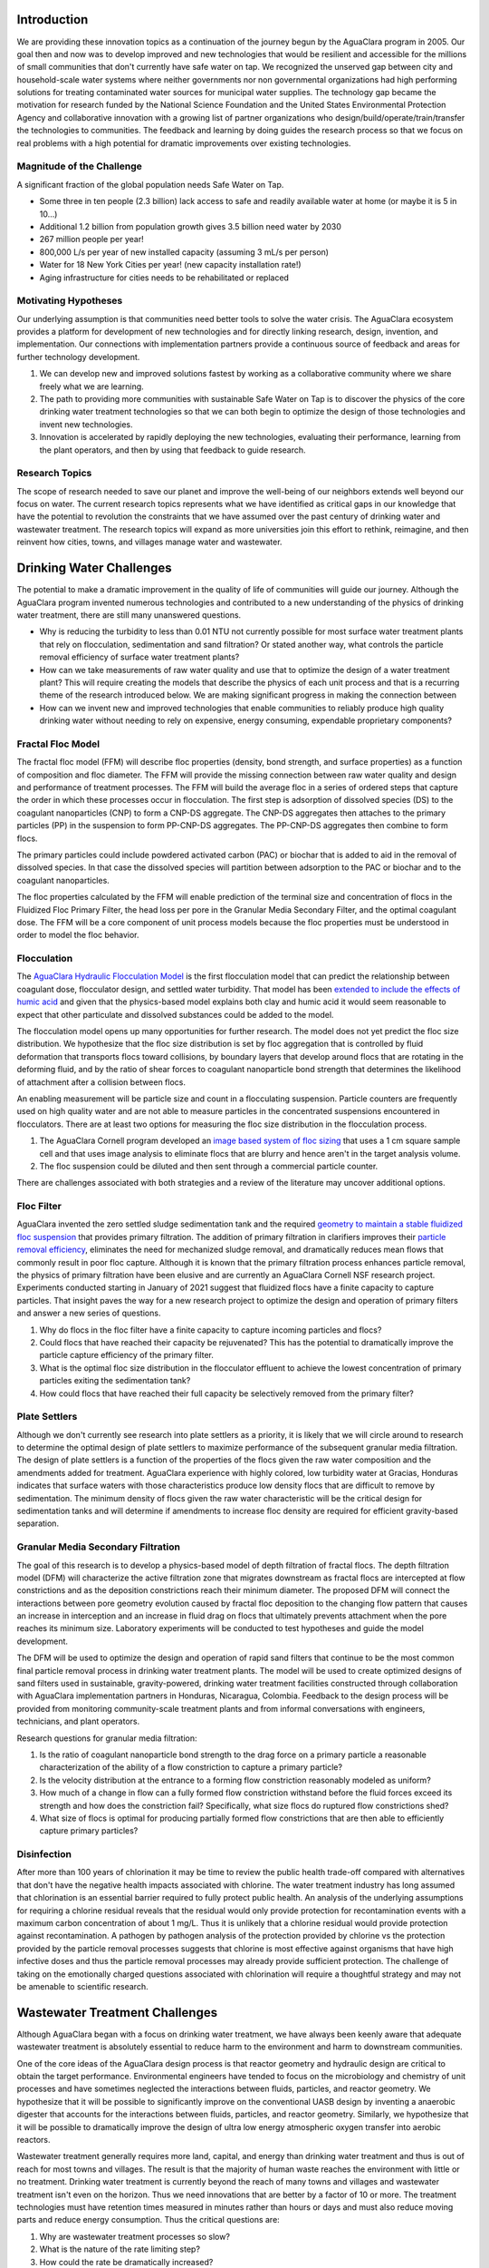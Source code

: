 Introduction
============

We are providing these innovation topics as a continuation of the journey begun by the AguaClara program in 2005. Our goal then and now was to develop improved and new technologies that would be resilient and accessible for the millions of small communities that don't currently have safe water on tap. We recognized the unserved gap between city and household-scale water systems where neither governments nor non governmental organizations had high performing solutions for treating contaminated water sources for municipal water supplies. The technology gap became the motivation for research funded by the National Science Foundation and the United States Environmental Protection Agency and collaborative innovation with a growing list of partner organizations who design/build/operate/train/transfer the technologies to communities. The feedback and learning by doing guides the research process so that we focus on real problems with a high potential for dramatic improvements over existing technologies.

Magnitude of the Challenge
--------------------------

A significant fraction of the global population needs Safe Water on Tap.

* Some three in ten people (2.3 billion) lack access to safe and readily available water at home (or maybe it is 5 in 10…)
* Additional 1.2 billion from population growth gives 3.5 billion need water by 2030
* 267 million people per year!
* 800,000 L/s per year of new installed capacity (assuming 3 mL/s per person)
* Water for 18 New York Cities per year! (new capacity installation rate!)
* Aging infrastructure for cities needs to be rehabilitated or replaced

Motivating Hypotheses
---------------------

Our underlying assumption is that communities need better tools to solve the water crisis. The AguaClara ecosystem provides a platform for development of new technologies and for directly linking research, design, invention, and implementation. Our connections with implementation partners provide a continuous source of feedback and areas for further technology development.

1. We can develop new and improved solutions fastest by working as a collaborative community where we share freely what we are learning.
2. The path to providing more communities with sustainable Safe Water on Tap is to discover the physics of the core drinking water treatment technologies so that we can both begin to optimize the design of those technologies and invent new technologies.
3. Innovation is accelerated by rapidly deploying the new technologies, evaluating their performance, learning from the plant operators, and then by using that feedback to guide research.

Research Topics
---------------
The scope of research needed to save our planet and improve the well-being of our neighbors extends well beyond our focus on water. The current research topics represents what we have identified as critical gaps in our knowledge that have the potential to revolution the constraints that we have assumed over the past century of drinking water and wastewater treatment. The research topics will expand as more universities join this effort to rethink, reimagine, and then reinvent how cities, towns, and villages manage water and wastewater.


Drinking Water Challenges
=========================

The potential to make a dramatic improvement in the quality of life of communities will guide our journey. Although the AguaClara program invented numerous technologies and contributed to a new understanding of the physics of drinking water treatment, there are still many unanswered questions.

* Why is reducing the turbidity to less than 0.01 NTU not currently possible for most surface water treatment plants that rely on flocculation, sedimentation and sand filtration? Or stated another way, what controls the particle removal efficiency of surface water treatment plants?
* How can we take measurements of raw water quality and use that to optimize the design of a water treatment plant? This will require creating the models that describe the physics of each unit process and that is a recurring theme of the research introduced below. We are making significant progress in making the connection between
* How can we invent new and improved technologies that enable communities to reliably produce high quality drinking water without needing to rely on expensive, energy consuming, expendable proprietary components?

Fractal Floc Model
------------------

The fractal floc model (FFM) will describe floc properties (density, bond strength, and surface properties) as a function of composition and floc diameter. The FFM will provide the missing connection between raw water quality and design and performance of treatment processes.
The FFM will build the average floc in a series of ordered steps that capture the order in which these processes occur in flocculation. The first step is adsorption of dissolved species (DS) to the coagulant nanoparticles (CNP) to form a CNP-DS aggregate. The CNP-DS aggregates then attaches to the primary particles (PP) in the suspension to form PP-CNP-DS aggregates. The PP-CNP-DS aggregates then combine to form flocs.

The primary particles could include powdered activated carbon (PAC) or biochar that is added to aid in the removal of dissolved species. In that case the dissolved species will partition between adsorption to the PAC or biochar and to the coagulant nanoparticles.

The floc properties calculated by the FFM will enable prediction of the terminal size and concentration of flocs in the Fluidized Floc Primary Filter, the head loss per pore in the Granular Media Secondary Filter, and the optimal coagulant dose. The FFM will be a core component of unit process models because the floc properties must be understood in order to model the floc behavior.



Flocculation
------------

The `AguaClara Hydraulic Flocculation Model <https://www.liebertpub.com/doi/full/10.1089/ees.2017.0332>`_ is the first flocculation model that can predict the relationship between coagulant dose, flocculator design, and settled water turbidity. That model has been `extended to include the effects of humic acid <https://www.liebertpub.com/doi/abs/10.1089/ees.2018.0405>`_ and given that the physics-based model explains both clay and humic acid it would seem reasonable to expect that other particulate and dissolved substances could be added to the model.

The flocculation model opens up many opportunities for further research. The model does not yet predict the floc size distribution. We hypothesize that the floc size distribution is set by floc aggregation that is controlled by fluid deformation that transports flocs toward collisions, by boundary layers that develop around flocs that are rotating in the deforming fluid, and by the ratio of shear forces to coagulant nanoparticle bond strength that determines the likelihood of attachment after a collision between flocs.

An enabling measurement will be particle size and count in a flocculating suspension. Particle counters are frequently used on high quality water and are not able to measure particles in the concentrated suspensions encountered in flocculators. There are at least two options for measuring the floc size distribution in the flocculation process.

1. The AguaClara Cornell program developed an `image based system of floc sizing <https://www.liebertpub.com/doi/10.1089/ees.2015.0311>`_ that uses a 1 cm square sample cell and that uses image analysis to eliminate flocs that are blurry and hence aren't in the target analysis volume.
2. The floc suspension could be diluted and then sent through a commercial particle counter.

There are challenges associated with both strategies and a review of the literature may uncover additional options.

Floc Filter
-----------

AguaClara invented the zero settled sludge sedimentation tank and the required `geometry to maintain a stable fluidized floc suspension <https://ascelibrary.org/doi/abs/10.1061/%28ASCE%29EE.1943-7870.0000773>`_ that provides primary filtration. The addition of primary filtration in clarifiers improves their `particle removal efficiency <https://iwaponline.com/aqua/article/59/5/312/29069/Parameters-affecting-steady-state-floc-blanket>`_, eliminates the need for mechanized sludge removal, and dramatically reduces mean flows that commonly result in poor floc capture. Although it is known that the primary filtration process enhances particle removal, the physics of primary filtration have been elusive and are currently an AguaClara Cornell NSF research project. Experiments conducted starting in January of 2021 suggest that fluidized flocs have a finite capacity to capture particles. That insight paves the way for a new research project to optimize the design and operation of primary filters and answer a new series of questions.

1. Why do flocs in the floc filter have a finite capacity to capture incoming particles and flocs?
2. Could flocs that have reached their capacity be rejuvenated? This has the potential to dramatically improve the particle capture efficiency of the primary filter.
3. What is the optimal floc size distribution in the flocculator effluent to achieve the lowest concentration of primary particles exiting the sedimentation tank?
4. How could flocs that have reached their full capacity be selectively removed from the primary filter?

Plate Settlers
--------------

Although we don't currently see research into plate settlers as a priority, it is likely that we will circle around to research to determine the optimal design of plate settlers to maximize performance of the subsequent granular media filtration. The design of plate settlers is a function of the properties of the flocs given the raw water composition and the amendments added for treatment. AguaClara experience with highly colored, low turbidity water at Gracias, Honduras indicates that surface waters with those characteristics produce low density flocs that are difficult to remove by sedimentation. The minimum density of flocs given the raw water characteristic will be the critical design for sedimentation tanks and will determine if amendments to increase floc density are required for efficient gravity-based separation.

Granular Media Secondary Filtration
-----------------------------------

The goal of this research is to develop a physics-based model of depth filtration of fractal flocs. The depth filtration model (DFM) will characterize the active filtration zone that migrates downstream as fractal flocs are intercepted at flow constrictions and as the deposition constrictions reach their minimum diameter. The proposed DFM will connect the interactions between pore geometry evolution caused by fractal floc deposition to the changing flow pattern that causes an increase in interception and an increase in fluid drag on flocs that ultimately prevents attachment when the pore reaches its minimum size. Laboratory experiments will be conducted to test hypotheses and guide the model development.

The DFM will be used to optimize the design and operation of rapid sand filters that continue to be the most common final particle removal process in drinking water treatment plants. The model will be used to create optimized designs of sand filters used in sustainable, gravity-powered, drinking water treatment facilities constructed through collaboration with AguaClara implementation partners in Honduras, Nicaragua, Colombia. Feedback to the design process will be provided from monitoring community-scale treatment plants and from informal conversations with engineers, technicians, and plant operators.

Research questions for granular media filtration:

1. Is the ratio of coagulant nanoparticle bond strength to the drag force on a primary particle a reasonable characterization of the ability of a flow constriction to capture a primary particle?
2. Is the velocity distribution at the entrance to a forming flow constriction reasonably modeled as uniform?
3. How much of a change in flow can a fully formed flow constriction withstand before the fluid forces exceed its strength and how does the constriction fail? Specifically, what size flocs do ruptured flow constrictions shed?
4. What size of flocs is optimal for producing partially formed flow constrictions that are then able to efficiently capture primary particles?

Disinfection
------------

After more than 100 years of chlorination it may be time to review the public health trade-off compared with alternatives that don't have the negative health impacts associated with chlorine. The water treatment industry has long assumed that chlorination is an essential barrier required to fully protect public health. An analysis of the underlying assumptions for requiring a chlorine residual reveals that the residual would only provide protection for recontamination events with a maximum carbon concentration of about 1 mg/L. Thus it is unlikely that a chlorine residual would provide protection against recontamination. A pathogen by pathogen analysis of the protection provided by chlorine vs the protection provided by the particle removal processes suggests that chlorine is most effective against organisms that have high infective doses and thus the particle removal processes may already provide sufficient protection. The challenge of taking on the emotionally charged questions associated with chlorination will require a thoughtful strategy and may not be amenable to scientific research.


Wastewater Treatment Challenges
===============================

Although AguaClara began with a focus on drinking water treatment, we have always been keenly aware that adequate wastewater treatment is absolutely essential to reduce harm to the environment and harm to downstream communities.

One of the core ideas of the AguaClara design process is that reactor geometry and hydraulic design are critical to obtain the target performance. Environmental engineers have tended to focus on the microbiology and chemistry of unit processes and have sometimes neglected the interactions between fluids, particles, and reactor geometry. We hypothesize that it will be possible to significantly improve on the conventional UASB design by inventing a anaerobic digester that accounts for the interactions between fluids, particles, and reactor geometry. Similarly, we hypothesize that it will be possible to dramatically improve the design of ultra low energy atmospheric oxygen transfer into aerobic reactors.

Wastewater treatment generally requires more land, capital, and energy than drinking water treatment and thus is out of reach for most towns and villages. The result is that the majority of human waste reaches the environment with little or no treatment. Drinking water treatment is currently beyond the reach of many towns and villages and wastewater treatment isn't even on the horizon. Thus we need innovations that are better by a factor of 10 or more. The treatment technologies must have retention times measured in minutes rather than hours or days and must also reduce moving parts and reduce energy consumption. Thus the critical questions are:

1. Why are wastewater treatment processes so slow?
2. What is the nature of the rate limiting step?
3. How could the rate be dramatically increased?

.. _heading_Anaerobic_Pulsed_Bed:

Anaerobic Pulsed Bed
====================

Anaerobic digestion has the advantage of not requiring aeration and the disadvantage of requiring long residence times. Presumably it is the bacteria that require a long residence time and not the water and thus these residence times must be decoupled by using sedimentation or a fixed film process.

Upflow Anaerobic Sludge Blanket digestors that don't use a recycle line have an upflow velocity that is far lower than is required to fluidize the bed of granules that form. Flow through the resulting settled bed of sludge must be highly nonuniform and the result is that much of the settled bed is likely contributing little to the treatment process.

Flow uniformity and contact with all of the solids could be achieved with a fluidized bed. The velocity required for a fluidized bed would require a very tall reactor given the assumed requirements for residence time. Presumably the residence time requirement is based on the poor flow distribution in the settled sludge. Nonetheless, for reasonable depth reactors it will be difficult to operate a once through fluidized bed.

The hydraulic solution to this problem is to use pulsed flow with a pulse having a volume equal to perhaps 1-5 cm of depth in the reactor. The pulse will completely lift the settled bed of sludge and the sludge will then fall through the water column. This lift and drop cycle is expected to have much more uniform flow of water through the sludge bed then would be achieved by a stagnant bed that would rapidly develop preferential flow paths.

Upflow anaerobic settled bed (UASB) are conventionally known as upflow anaerobic sludge blanket reactors. The word "blanket" is frequently used in the field of water and wastewater treatment to refer to a fluidized bed of suspended particles (see floc filter). Unfortunately that definition is not clearly communicated by the term "blanket" and this has led to confusion of the fundamental mechanisms at play in UASB reactors.

Fluidized bed reactors required inlet and bottom geometry configurations that prevent settled particles from accumulating anywhere on the bottom of the reactor. Many UASB reactors have flat bottoms and the inlets are not designed to ensure continuous resuspension of settled particles. Thus conventional UASB reactors are often not fluidized beds and thus don't have the mass transfer efficiencies that they could have.

UASB reactors typically require hydraulic residence times hours and have a height of 4 or more meters. The result is a maximum upflow velocity that is orders of magnitude lower than the terminal velocity of the granules and thus it is clear that UASB reactors are primarily settled beds of stagnant sludge that is doing little to aid in the treatment of the wastewater.

The flow distribution through settled sludge is very unlikely to be uniform. The flow is likely to erode a mostly vertical path the shortest distance between the inlet and the top of the settled sludge. There doesn't appear to be any mechanism that would lead to the idealized uniform flow distribution. Thus conventional UASB reactors are evidently plagued by short circuiting with actual hydraulic residence times a fraction of the design value. (Cite literature in support of this hypothesis.) This leads to short-circuiting and formation of preference flow patterns in sludge bed which in turn leads to dead zones in the sludge as well as improper treatment (`Pena, 2006 <https://doi.org/10.1016/j.watres.2005.11.021>`_)

The upflow velocity required to maintain a fully fluidized bed of the anaerobic granules is approximately (cite AguaClara UASB research by Cho, et al. who measured the sedimentation velocity of anaerobic granules) x mm/s. At this velocity the height of the reactor would need to be x m in order to achieve the target hydraulic residence time of y hrs. This is not a practical design for community scale reactors and thus it would be advantageous to invent an alternate system for providing more uniform flow through the solids that contain the microorganisms in a UASB reactor.

Our proposed solution to this mismatch between required upflow velocity for a fluidized bed and target hydraulic residence time is to use a pulsed flow inlet. The pulsed flow will be designed to lift the entire settled bed off of the floor of the UASB reactor so that the influent wastewater is uniformly distributed to the bottom of the reactor. We hypothesize that the settled bed will then break apart and settled into the band of fresh wastewater that is on the bottom of the reactor. With this proposed mechanism it is clear that a critical parameter is the depth of wastewater that should be injected with each pulse. It is likely that this depth of fresh wastewater should be

 - A small fraction of the depth of the UASB (perhaps less than 10% to ensure that no fresh wastewater can jet through the entire UASB in the time that the sludge settled again)
 - Large enough to provide a flow passage underneath the lifted bed without requiring flow velocities that are so high that the bed is scoured near the inlet jet. This translates to larger than a minimum ratio of fresh wastewater depth per pulse/inlet spacing.

Research is needed to characterize settled bed behavior under pulsed flow.

 - How does a settled bed form as suspended solids gradually settle for the cases of continuous and pulsed flows?
 - What is the actual hydraulic residence time distribution in the bed for the case of continuous and pulsed flows?
 - What are the failure modes for the pulsed system?
 - What is the optimal pulsed height (volume of pulse/area of reactor)?
 - How does the optimal pulsed height scale inlet spacing and bed depth? It will be difficult to conduct experiments at full scale and thus these experiments will require careful consideration of scaling effects. Full scale validation will be very helpful if we can develop a method.

All of this research will be aided by using transparent reactor walls to facilitate direct observation of the settled solids. Research on this topic is currently underway by Ruth Richardson and the AguaClara Cornell team with an EPA P3 grant.

.. _heading_String_Digester:

Aerobic String Digester (ASD)
=============================

Aerobic digestion requires transfer of oxygen to the bacteria that then oxidize the waste. The broad goal is to reduce the hydraulic residence time by having efficient transfer of nutrients from the flowing water to the microorganisms. If we rely on diffusion for the mass transport of oxygen, then the thickness of the water must be order 1 mm. The string digestor represents the obvious evolution from trickling filters to the appropriate length scale that will in turn allow the minimum reactor volume.

The strings will hang vertically and be spaced a few mm apart. The spacing is expected to be close to the typical water droplet diameter to ensure that once the water droplets attach to a string, that they follow the string the whole way to the bottom of the reactor.
Trickling filters are an old wastewater treatment technology that is much more energy efficient than the activated sludge process.

The measured hydraulic residence time for trickling filters is very short. This suggests that with proper design the ASD could be very compact. `Hinton and Stense (1991) <https://www-sciencedirect-com.proxy.library.cornell.edu/science/article/pii/0043135491901179>`_ measured the residence time per unit length to be 30 seconds/meter. Thus for a 4 meter deep trickling filter the residence time would be 120 seconds. If this is accurate, then we may be able to achieve a compact design if we can pack stainless steel cables close together (order 4 mm spacing) AND achieve uniform flow distribution. In addition, `Hinton and Stense (1991) <https://www-sciencedirect-com.proxy.library.cornell.edu/science/article/pii/0043135491901179>`_ used a hydraulic application rate of 4 m/hr (1.1 mm/s). This velocity confirms that a compact, well-designed ASD may be smaller than AguaClara sedimentation tanks that traditionally have operated at 1 mm/s.

Modular plastic trickling filter media are typically manufactured with the `following specific surface areas <https://pubmed.ncbi.nlm.nih.gov/21657190/>`_:

- 223 :math:`m^2/m^3` as high density
- 138 :math:`m^2/m^3` as medium density
- 100 :math:`m^2/m^3` as low density

Vertical-flow media require an average hydraulic approach velocities greater than 1.8 m/h (0.5 mm/s) to maximize BOD5 removal efficiency. Shallow towers using cross-flow media have used hydraulic approach velocities in the range 0.4 to 1.1 m/h (0.1 to 0.3 mm/s) (`Daigger and Boltz, 2011 <https://pubmed.ncbi.nlm.nih.gov/21657190/>`_)

`Crine et al. (1990) <https://doi.org/10.2166/wst.1990.0149>`_ found that the wetted area-to-specific-surface-area ratio ranged from 0.2 to 0.6 with the lowest values for high-density random pack trickling filter media. This confirms that conventional trickling filters are unable to efficiently wet all biofilm surfaces and thus the trickling filters must be substantially over-designed (by a factor of 2 to 5) to accommodate this poor wetting efficiency.

If we take the hydraulic approach velocity of 0.5 mm/s and divide by the wetted area-to-specific-surface-area ratio of 0.6 we obtain 0.83 mm/s, a velocity that is comparable to the upflow velocity in an AguaClara sedimentation tank. Thus a well designed String Digester could be quite compact.

There is extensive literature on design of trickling filters for removal of various nutrients and integration into multi-process treatment trains. Control of biofilm thickness seems to be a recurring issue and thus may be an important research area for the Aerobic String Digester.

